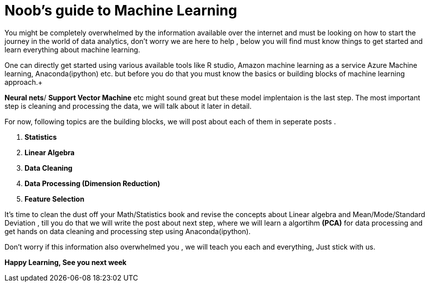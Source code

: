 = Noob's guide to Machine Learning
:hp-tags: machine learning
:hp-image: desktop.jpg

You might be completely overwhelmed by the information available over the internet
and must be looking on how to start the journey in the world of data analytics,
don't worry we are here to help , below you will find must know things to get 
started and learn everything about machine learning.  +

One can directly get started using various available tools like R studio, Amazon machine learning as a service
Azure Machine learning, Anaconda(ipython) etc.
but before you do that you must know the basics or building blocks of machine learning approach.+

*Neural nets*/ *Support Vector Machine* etc might sound great but these model
implentaion is the last step. The most important step is cleaning and processing the data,
we will talk about it later in detail.

For now, following topics are the building blocks, we will post about each of
them in seperate posts .




. *Statistics*
. *Linear Algebra*
. *Data Cleaning*
. *Data Processing (Dimension Reduction)*
. *Feature Selection*


It's time to clean the dust off your Math/Statistics book and revise the concepts about Linear algebra and Mean/Mode/Standard Deviation , till you do that we will write the post
about next step, where we will learn a algortihm *(PCA)* for data processing and get hands on data cleaning and processing step using Anaconda(ipython).

Don't worry if this information also overwhelmed you , we will teach you 
each and everything, Just stick with us.

*Happy Learning, See you next week*



